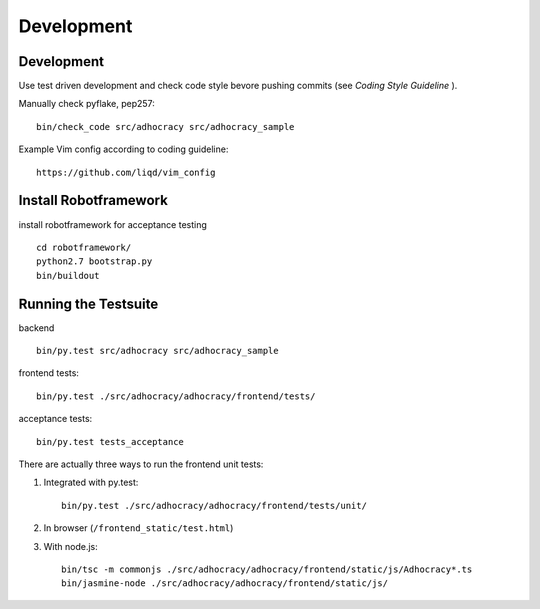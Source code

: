 Development
============

Development
-----------

Use test driven development and check code style bevore pushing commits
(see `Coding Style Guideline` ).

Manually check pyflake, pep257::

    bin/check_code src/adhocracy src/adhocracy_sample

Example Vim config according to coding guideline::

    https://github.com/liqd/vim_config


Install Robotframework
----------------------

install robotframework for acceptance testing ::

    cd robotframework/
    python2.7 bootstrap.py
    bin/buildout


Running the Testsuite
---------------------

backend ::

    bin/py.test src/adhocracy src/adhocracy_sample

frontend tests::

    bin/py.test ./src/adhocracy/adhocracy/frontend/tests/

acceptance tests::

    bin/py.test tests_acceptance


There are actually three ways to run the frontend unit tests:

1.  Integrated with py.test::

        bin/py.test ./src/adhocracy/adhocracy/frontend/tests/unit/

2.  In browser (``/frontend_static/test.html``)

3.  With node.js::

        bin/tsc -m commonjs ./src/adhocracy/adhocracy/frontend/static/js/Adhocracy*.ts
        bin/jasmine-node ./src/adhocracy/adhocracy/frontend/static/js/

